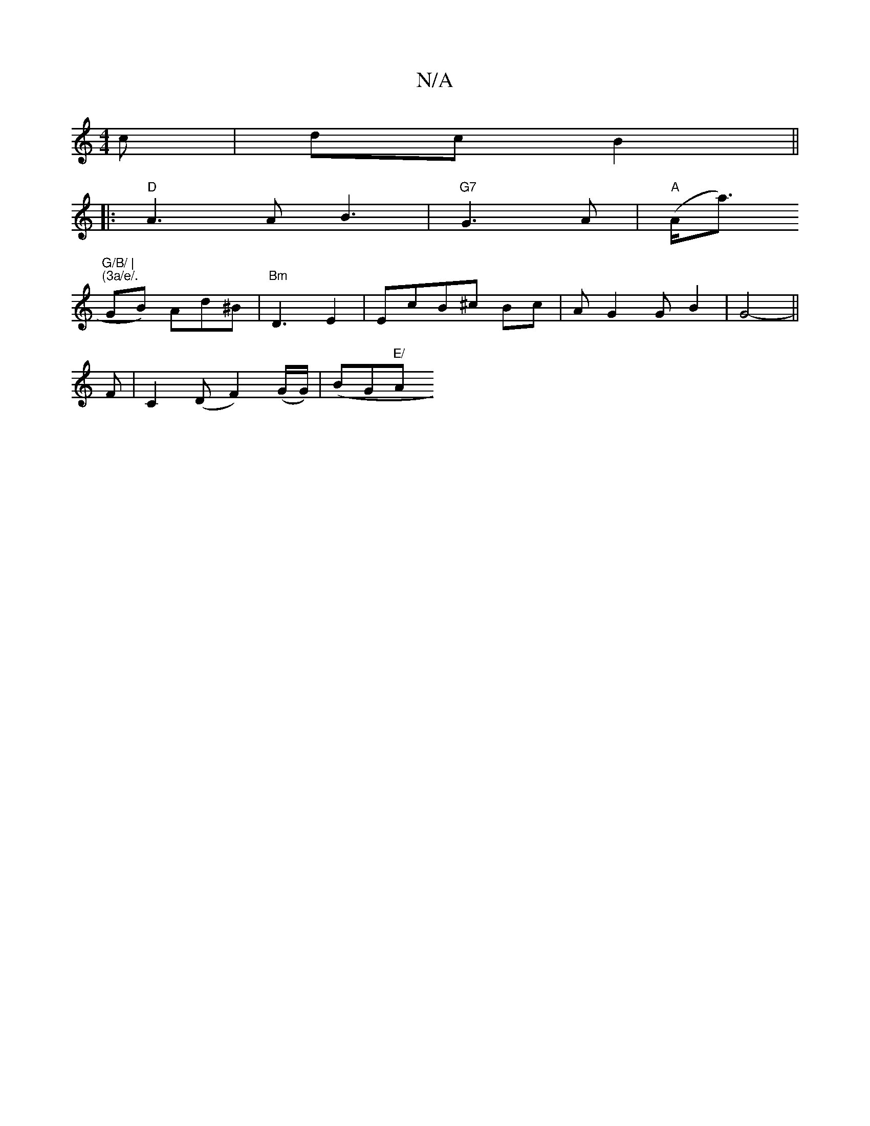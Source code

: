 X:1
T:N/A
M:4/4
R:N/A
K:Cmajor
c | dc B2 ||
|:"D"A3 A B3|"G7"G3 A |"A"(A<a) "G/B/ |
"(3a/e/."GB) Ad^B | "Bm"D3 E2 | EcB^c Bc | AG2G B2 | G4- ||
F|C2(D F2)(G/G/)|(BG"E/ "A.1+séian rhains ou!B g) fe|({d}e2) ~g2f|edB AFD|"D"A3 F2 G|"A